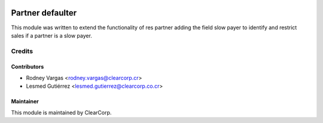 .. image:: https://img.shields.io/badge/licence-AGPL--3-blue.svg
   :target: http://www.gnu.org/licenses/agpl-3.0-standalone.html
   :alt: License: AGPL-3

=================
Partner defaulter
=================

This module was written to extend the functionality of res partner adding the
field slow payer to identify and restrict sales if a partner is a slow payer.

Credits
=======

Contributors
------------

* Rodney Vargas <rodney.vargas@clearcorp.cr>
* Lesmed Gutiérrez <lesmed.gutierrez@clearcorp.co.cr>


Maintainer
----------

.. image:: https://avatars0.githubusercontent.com/u/7594691?v=3&s=200
   :alt: ClearCorp
   :target: http://clearcorp.cr

This module is maintained by ClearCorp.
